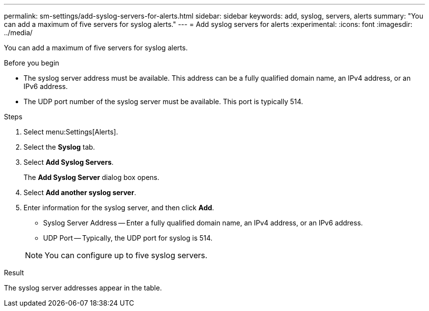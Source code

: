 ---
permalink: sm-settings/add-syslog-servers-for-alerts.html
sidebar: sidebar
keywords: add, syslog, servers, alerts
summary: "You can add a maximum of five servers for syslog alerts."
---
= Add syslog servers for alerts
:experimental:
:icons: font
:imagesdir: ../media/

[.lead]
You can add a maximum of five servers for syslog alerts.

.Before you begin

* The syslog server address must be available. This address can be a fully qualified domain name, an IPv4 address, or an IPv6 address.
* The UDP port number of the syslog server must be available. This port is typically 514.

.Steps

. Select menu:Settings[Alerts].
. Select the *Syslog* tab.
. Select *Add Syslog Servers*.
+
The *Add Syslog Server* dialog box opens.

. Select *Add another syslog server*.
. Enter information for the syslog server, and then click *Add*.
 ** Syslog Server Address -- Enter a fully qualified domain name, an IPv4 address, or an IPv6 address.
 ** UDP Port -- Typically, the UDP port for syslog is 514.

+
[NOTE]
====
You can configure up to five syslog servers.
====

.Result

The syslog server addresses appear in the table.
